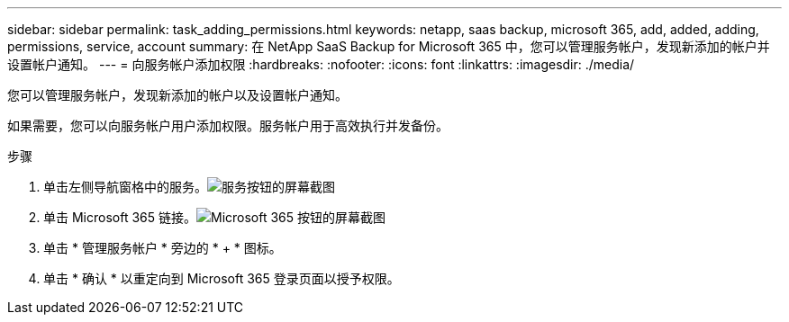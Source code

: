 ---
sidebar: sidebar 
permalink: task_adding_permissions.html 
keywords: netapp, saas backup, microsoft 365, add, added, adding, permissions, service, account 
summary: 在 NetApp SaaS Backup for Microsoft 365 中，您可以管理服务帐户，发现新添加的帐户并设置帐户通知。 
---
= 向服务帐户添加权限
:hardbreaks:
:nofooter: 
:icons: font
:linkattrs: 
:imagesdir: ./media/


[role="lead"]
您可以管理服务帐户，发现新添加的帐户以及设置帐户通知。

如果需要，您可以向服务帐户用户添加权限。服务帐户用于高效执行并发备份。

.步骤
. 单击左侧导航窗格中的服务。image:services.gif["服务按钮的屏幕截图"]
. 单击 Microsoft 365 链接。image:mso365_settings.gif["Microsoft 365 按钮的屏幕截图"]
. 单击 * 管理服务帐户 * 旁边的 * + * 图标。
. 单击 * 确认 * 以重定向到 Microsoft 365 登录页面以授予权限。

